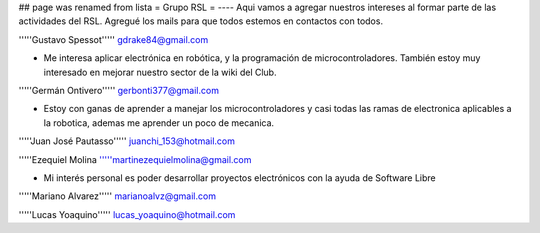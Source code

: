 ## page was renamed from lista
= Grupo RSL =
----
Aqui vamos a agregar nuestros intereses al formar parte de las actividades del RSL. Agregué los mails para que todos estemos en contactos con todos.

'''''Gustavo Spessot'''''      gdrake84@gmail.com

* Me interesa aplicar electrónica en robótica, y la programación de microcontroladores. También estoy muy interesado en mejorar nuestro   sector de la wiki del Club.

'''''Germán Ontivero'''''     gerbonti377@gmail.com

* Estoy con ganas de aprender a manejar los microcontroladores y casi todas las ramas de electronica aplicables a la robotica, ademas me aprender un poco de mecanica.

'''''Juan José Pautasso'''''  juanchi_153@hotmail.com

'''''Ezequiel Molina     '''''martinezequielmolina@gmail.com

* Mi interés personal es poder desarrollar proyectos electrónicos con la ayuda de Software Libre 

'''''Mariano Alvarez'''''     marianoalvz@gmail.com

'''''Lucas Yoaquino'''''      lucas_yoaquino@hotmail.com
